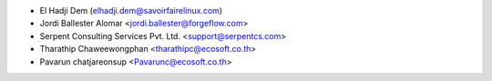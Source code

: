 * El Hadji Dem (elhadji.dem@savoirfairelinux.com)
* Jordi Ballester Alomar <jordi.ballester@forgeflow.com>
* Serpent Consulting Services Pvt. Ltd. <support@serpentcs.com>
* Tharathip Chaweewongphan <tharathipc@ecosoft.co.th>
* Pavarun chatjareonsup <Pavarunc@ecosoft.co.th>
